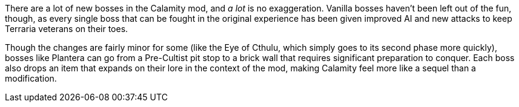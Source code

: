 There are a lot of new bosses in the Calamity mod, and _a lot_ is no exaggeration.
Vanilla bosses haven't been left out of the fun, though, as every single boss that can be fought in the original experience has been given improved AI and new attacks to keep Terraria veterans on their toes.

Though the changes are fairly minor for some (like the Eye of Cthulu, which simply goes to its second phase more quickly), bosses like Plantera can go from a Pre-Cultist pit stop to a brick wall that requires significant preparation to conquer.
Each boss also drops an item that expands on their lore in the context of the mod, making Calamity feel more like a sequel than a modification.
